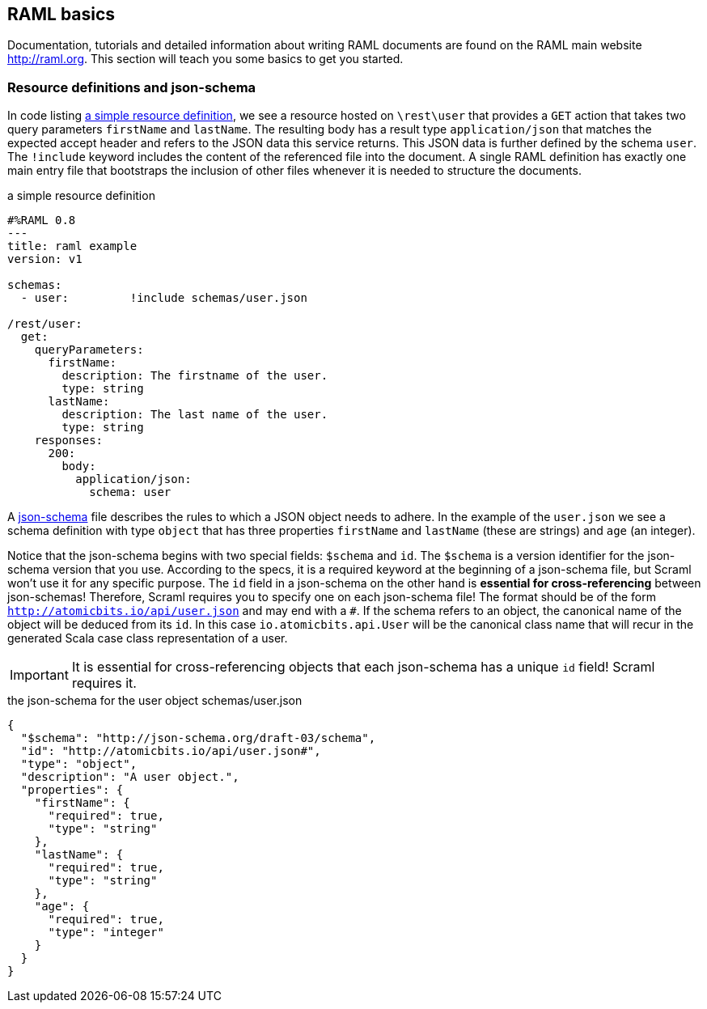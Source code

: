 
== RAML basics

Documentation, tutorials and detailed information about writing RAML documents are found on the RAML main website http://raml.org. This
section will teach you some basics to get you started.

=== Resource definitions and json-schema

In code listing <<raml-simple>>, we see a resource hosted on `\rest\user` that provides a `GET` action that takes two query parameters
`firstName` and `lastName`. The resulting body has a result type `application/json` that matches the expected accept header and refers
to the JSON data this service returns. This JSON data is further defined by the schema `user`. The `!include` keyword includes the content
of the referenced file into the document. A single RAML definition has exactly one main entry file that bootstraps the inclusion of other
files whenever it is needed to structure the documents.

[[raml-simple]]
[source,yaml]
.a simple resource definition
----
#%RAML 0.8
---
title: raml example
version: v1

schemas:
  - user:         !include schemas/user.json

/rest/user:
  get:
    queryParameters:
      firstName:
        description: The firstname of the user.
        type: string
      lastName:
        description: The last name of the user.
        type: string
    responses:
      200:
        body:
          application/json:
            schema: user
----


A http://json-schema.org/[json-schema] file describes the rules to which a JSON object needs to adhere. In the example of the `user.json`
we see a schema definition with type `object` that has three properties `firstName` and `lastName` (these are strings) and `age`
(an integer).

Notice that the json-schema begins with two special fields: `$schema` and `id`. The `$schema` is a version identifier for the
json-schema version that you use. According to the specs, it is a required keyword at the beginning of a json-schema file, but
[scramlfont]#Scraml# won't use it for any specific purpose. The `id` field in a json-schema on the other hand is *essential for
cross-referencing* between json-schemas! Therefore, [scramlfont]#Scraml# requires you to specify one on each json-schema file! The
format should be of the form `http://atomicbits.io/api/user.json` and may end with a `#`. If the schema refers to an object,
the canonical name of the object will be deduced from its `id`. In this case `io.atomicbits.api.User` will be the canonical class name
that will recur in the generated Scala case class representation of a user.

IMPORTANT: It is essential for cross-referencing objects that each json-schema has a unique `id` field! [scramlfont]#Scraml# requires it.

[[json-simple]]
[source,json]
.the json-schema for the user object schemas/user.json
----
{
  "$schema": "http://json-schema.org/draft-03/schema",
  "id": "http://atomicbits.io/api/user.json#",
  "type": "object",
  "description": "A user object.",
  "properties": {
    "firstName": {
      "required": true,
      "type": "string"
    },
    "lastName": {
      "required": true,
      "type": "string"
    },
    "age": {
      "required": true,
      "type": "integer"
    }
  }
}
----



